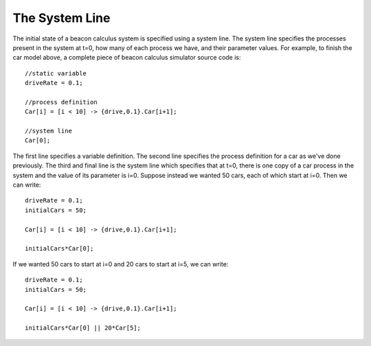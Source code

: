 .. _system_line:

The System Line
===============================

The initial state of a beacon calculus system is specified using a system line.  The system line specifies the processes present in the system at t=0, how many of each process we have, and their parameter values.  For example, to finish the car model above, a complete piece of beacon calculus simulator source code is: ::

   //static variable
   driveRate = 0.1;

   //process definition
   Car[i] = [i < 10] -> {drive,0.1}.Car[i+1];

   //system line
   Car[0];

The first line specifies a variable definition.  The second line specifies the process definition for a car as we've done previously.  The third and final line is the system line which specifies that at t=0, there is one copy of a car process in the system and the value of its parameter is i=0.  Suppose instead we wanted 50 cars, each of which start at i=0.  Then we can write: ::

   driveRate = 0.1;
   initialCars = 50;

   Car[i] = [i < 10] -> {drive,0.1}.Car[i+1];

   initialCars*Car[0];

If we wanted 50 cars to start at i=0 and 20 cars to start at i=5, we can write: ::

   driveRate = 0.1;
   initialCars = 50;

   Car[i] = [i < 10] -> {drive,0.1}.Car[i+1];

   initialCars*Car[0] || 20*Car[5];
